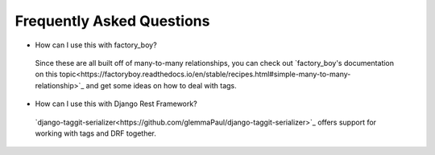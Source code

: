 Frequently Asked Questions
==========================


- How can I use this with factory_boy?

 Since these are all built off of many-to-many relationships, you can check out `factory_boy's documentation on this topic<https://factoryboy.readthedocs.io/en/stable/recipes.html#simple-many-to-many-relationship>`_ and get some ideas on how to deal with tags.

- How can I use this with Django Rest Framework?

 `django-taggit-serializer<https://github.com/glemmaPaul/django-taggit-serializer>`_ offers support for working with tags and DRF together.
